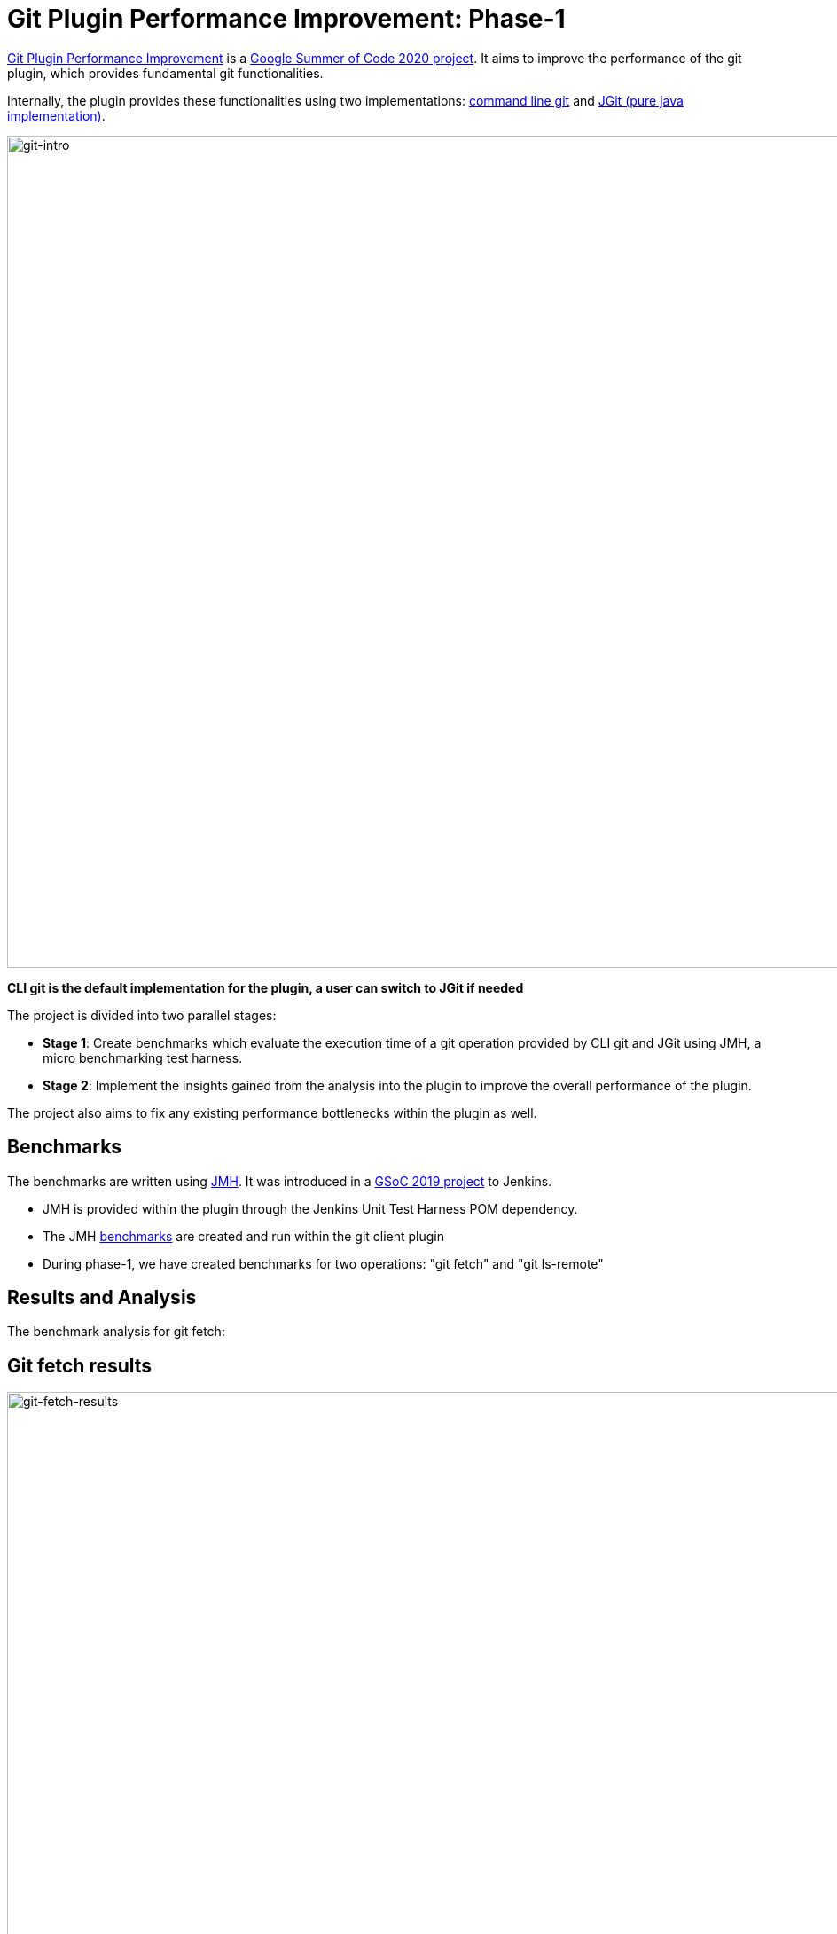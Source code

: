 = Git Plugin Performance Improvement: Phase-1
:page-tags: plugins, git, platform-sig, developer, performance, gsoc, gsoc2020

:page-author: rishabhbudhouliya
:page-opengraph: ../../images/post-images/2020/07-git-plugin-performance-improvement/gsoc-git-opengraph.png

link:/projects/gsoc/2020/projects/git-plugin-performance/[Git Plugin Performance Improvement] is a link:/projects/gsoc/#gsoc-2020[Google Summer of Code 2020 project].
It aims to improve the performance of the git plugin, which provides fundamental git functionalities.

Internally, the plugin provides these functionalities using two implementations: link:https://www.git-scm.com/[command line git] and link:https://www.eclipse.org/jgit/[JGit (pure java implementation)].

image:/post-images/2020/07-git-plugin-performance-improvement/git-intro.png[git-intro, width=938]

*CLI git is the default implementation for the plugin, a user can switch to JGit if needed*

The project is divided into two parallel stages:

* *Stage 1*: Create benchmarks which evaluate the execution time of a git operation provided by CLI git and JGit using JMH, a micro benchmarking test harness.
* *Stage 2*: Implement the insights gained from the analysis into the plugin to improve the overall performance of the plugin.

The project also aims to fix any existing performance bottlenecks within the plugin as well.


== Benchmarks

The benchmarks are written using link:https://openjdk.java.net/projects/code-tools/jmh/[JMH]. It was introduced in a link:/blog/2019/06/21/performance-testing-jenkins/[GSoC 2019 project] to Jenkins.

* JMH is provided within the plugin through the Jenkins Unit Test Harness POM dependency.
* The JMH link:https://github.com/jenkinsci/git-client-plugin/tree/master/src/test/java/jmh/benchmark[benchmarks] are created and run within the git client plugin
* During phase-1, we have created benchmarks for two operations: "git fetch" and "git ls-remote"

== Results and Analysis

The benchmark analysis for git fetch:

== Git fetch results

image:/post-images/2020/07-git-plugin-performance-improvement/git-fetch-results.png[git-fetch-results, width=938]

* The performance of git fetch (average execution time/op) is strongly correlated to the size of a repository
* There exists an inflection point on the scale of repository size after which the nature of JGit performance changes (it starts to degrade)
* After running multiple benchmarks, it is safe to say that for a large sized repository *CLI-git* would be a better choice of implementation.
* We can use this insight to implement a feature which avoids JGit when it comes to large repositories.

Please refer to link:https://github.com/jenkinsci/git-client-plugin/pull/521[PR-521] for an elaborate explanation on these results

*Note:* Repository size means `du -h .git`

== Fixing redundant fetch issue

The git plugin performs two fetch operations instead of one while performing a fresh checkout of a remote git repository.

To link:https://github.com/jenkinsci/git-plugin/pull/904[fix] this issue, we had to safely remove the second fetch keeping multiple use-cases in mind. The fix itself was not difficult to code, but to do that safely without breaking any existing use-case was a challenging task.

== Further Plan

After consolidating a benchmarking strategy during Phase 1, the next steps will be:

* Provide functionality to the git plugin, which enables it to estimate the size of the repository without cloning it.
* Broaden the scope of benchmarking strategy
    ** Consider parameters like number of branches, references and commit history to find a relation with the performance of a git operation
    ** The git plugin depends on other plugins like Credentials which might require benchmarking the plugin itself and the effects of these external dependencies on the plugin's performance
* Focus on other use-cases of the plugin
    ** For phase-1, I focused on the checkout step and the operations involved with it
    ** For the next phase, the focus will shift to other areas like Multibranch pipelines or Organisation Folders

== How can you help?

If you have reached this far of the blog, you might be interested in the project.

To help, you can

* Review the benchmarks in the link:https://github.com/jenkinsci/git-client-plugin/tree/master/src/test/java/jmh/benchmark[benchmarks module]
* Analyse the benchmarks results available on link:https://ci.jenkins.io/job/Plugins/job/git-client-plugin/job/master/[ci.jenkins.io] [soon]

Come visit our Gitter channel: https://app.gitter.im/#/room/#jenkinsci_git-plugin:gitter.im
